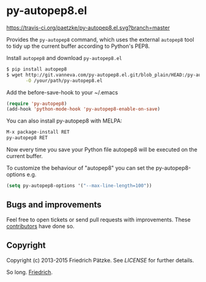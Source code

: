 * py-autopep8.el

[[https://travis-ci.org/paetzke/py-autopep8.el][https://travis-ci.org/paetzke/py-autopep8.el.svg?branch=master]]
[[http://melpa.org/#/py-autopep8][http://melpa.org/packages/py-autopep8-badge.svg]]

Provides the =py-autopep8= command, which uses the external =autopep8= tool to tidy up the current buffer according to Python's PEP8.

Install =autopep8= and download =py-autopep8.el=

#+BEGIN_SRC bash
$ pip install autopep8
$ wget http://git.vanneva.com/py-autopep8.el.git/blob_plain/HEAD:/py-autopep8.el \
       -O /your/path/py-autopep8.el
#+END_SRC

Add the before-save-hook to your ~/.emacs

#+BEGIN_SRC lisp
(require 'py-autopep8)
(add-hook 'python-mode-hook 'py-autopep8-enable-on-save)
#+END_SRC

You can also install py-autopep8 with MELPA:

#+BEGIN_SRC lisp
M-x package-install RET
py-autopep8 RET
#+END_SRC

Now every time you save your Python file autopep8 will be executed on the current buffer.

To customize the behaviour of "autopep8" you can set the py-autopep8-options e.g.

#+BEGIN_SRC lisp
(setq py-autopep8-options '("--max-line-length=100"))
#+END_SRC


** Bugs and improvements

Feel free to open tickets or send pull requests with improvements.
These [[https://github.com/paetzke/py-autopep8.el/graphs/contributors][contributors]] have done so.


** Copyright

Copyright (c) 2013-2015 Friedrich Pätzke.
See [[LICENSE]] for further details.

So long. [[https://twitter.com/paetzke][Friedrich]].
